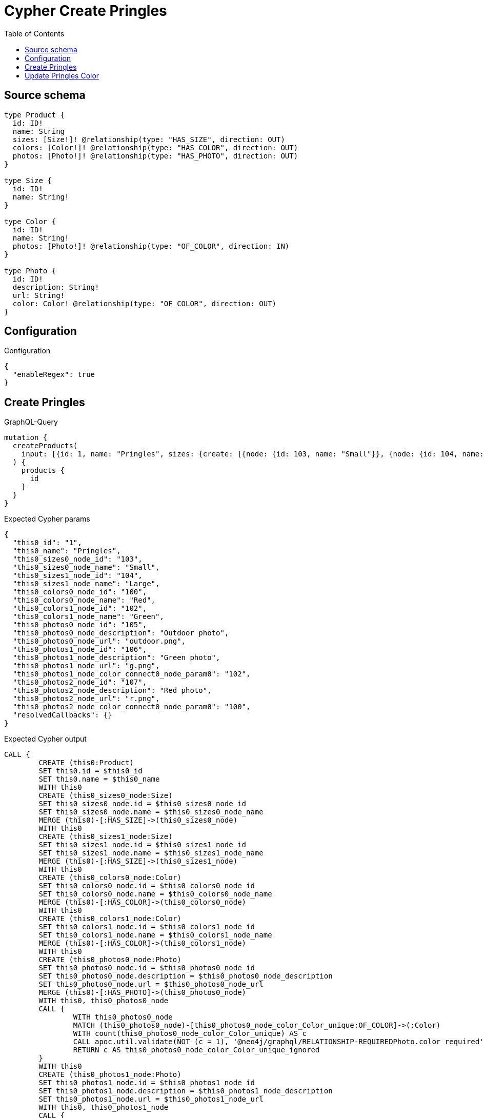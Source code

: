 :toc:

= Cypher Create Pringles

== Source schema

[source,graphql,schema=true]
----
type Product {
  id: ID!
  name: String
  sizes: [Size!]! @relationship(type: "HAS_SIZE", direction: OUT)
  colors: [Color!]! @relationship(type: "HAS_COLOR", direction: OUT)
  photos: [Photo!]! @relationship(type: "HAS_PHOTO", direction: OUT)
}

type Size {
  id: ID!
  name: String!
}

type Color {
  id: ID!
  name: String!
  photos: [Photo!]! @relationship(type: "OF_COLOR", direction: IN)
}

type Photo {
  id: ID!
  description: String!
  url: String!
  color: Color! @relationship(type: "OF_COLOR", direction: OUT)
}
----

== Configuration

.Configuration
[source,json,schema-config=true]
----
{
  "enableRegex": true
}
----
== Create Pringles

.GraphQL-Query
[source,graphql]
----
mutation {
  createProducts(
    input: [{id: 1, name: "Pringles", sizes: {create: [{node: {id: 103, name: "Small"}}, {node: {id: 104, name: "Large"}}]}, colors: {create: [{node: {id: 100, name: "Red"}}, {node: {id: 102, name: "Green"}}]}, photos: {create: [{node: {id: 105, description: "Outdoor photo", url: "outdoor.png"}}, {node: {id: 106, description: "Green photo", url: "g.png", color: {connect: {where: {node: {id: "102"}}}}}}, {node: {id: 107, description: "Red photo", url: "r.png", color: {connect: {where: {node: {id: "100"}}}}}}]}}]
  ) {
    products {
      id
    }
  }
}
----

.Expected Cypher params
[source,json]
----
{
  "this0_id": "1",
  "this0_name": "Pringles",
  "this0_sizes0_node_id": "103",
  "this0_sizes0_node_name": "Small",
  "this0_sizes1_node_id": "104",
  "this0_sizes1_node_name": "Large",
  "this0_colors0_node_id": "100",
  "this0_colors0_node_name": "Red",
  "this0_colors1_node_id": "102",
  "this0_colors1_node_name": "Green",
  "this0_photos0_node_id": "105",
  "this0_photos0_node_description": "Outdoor photo",
  "this0_photos0_node_url": "outdoor.png",
  "this0_photos1_node_id": "106",
  "this0_photos1_node_description": "Green photo",
  "this0_photos1_node_url": "g.png",
  "this0_photos1_node_color_connect0_node_param0": "102",
  "this0_photos2_node_id": "107",
  "this0_photos2_node_description": "Red photo",
  "this0_photos2_node_url": "r.png",
  "this0_photos2_node_color_connect0_node_param0": "100",
  "resolvedCallbacks": {}
}
----

.Expected Cypher output
[source,cypher]
----
CALL {
	CREATE (this0:Product)
	SET this0.id = $this0_id
	SET this0.name = $this0_name
	WITH this0
	CREATE (this0_sizes0_node:Size)
	SET this0_sizes0_node.id = $this0_sizes0_node_id
	SET this0_sizes0_node.name = $this0_sizes0_node_name
	MERGE (this0)-[:HAS_SIZE]->(this0_sizes0_node)
	WITH this0
	CREATE (this0_sizes1_node:Size)
	SET this0_sizes1_node.id = $this0_sizes1_node_id
	SET this0_sizes1_node.name = $this0_sizes1_node_name
	MERGE (this0)-[:HAS_SIZE]->(this0_sizes1_node)
	WITH this0
	CREATE (this0_colors0_node:Color)
	SET this0_colors0_node.id = $this0_colors0_node_id
	SET this0_colors0_node.name = $this0_colors0_node_name
	MERGE (this0)-[:HAS_COLOR]->(this0_colors0_node)
	WITH this0
	CREATE (this0_colors1_node:Color)
	SET this0_colors1_node.id = $this0_colors1_node_id
	SET this0_colors1_node.name = $this0_colors1_node_name
	MERGE (this0)-[:HAS_COLOR]->(this0_colors1_node)
	WITH this0
	CREATE (this0_photos0_node:Photo)
	SET this0_photos0_node.id = $this0_photos0_node_id
	SET this0_photos0_node.description = $this0_photos0_node_description
	SET this0_photos0_node.url = $this0_photos0_node_url
	MERGE (this0)-[:HAS_PHOTO]->(this0_photos0_node)
	WITH this0, this0_photos0_node
	CALL {
		WITH this0_photos0_node
		MATCH (this0_photos0_node)-[this0_photos0_node_color_Color_unique:OF_COLOR]->(:Color)
		WITH count(this0_photos0_node_color_Color_unique) AS c
		CALL apoc.util.validate(NOT (c = 1), '@neo4j/graphql/RELATIONSHIP-REQUIREDPhoto.color required', [0])
		RETURN c AS this0_photos0_node_color_Color_unique_ignored
	}
	WITH this0
	CREATE (this0_photos1_node:Photo)
	SET this0_photos1_node.id = $this0_photos1_node_id
	SET this0_photos1_node.description = $this0_photos1_node_description
	SET this0_photos1_node.url = $this0_photos1_node_url
	WITH this0, this0_photos1_node
	CALL {
		WITH this0, this0_photos1_node
		OPTIONAL MATCH (this0_photos1_node_color_connect0_node:Color)
		WHERE this0_photos1_node_color_connect0_node.id = $this0_photos1_node_color_connect0_node_param0
		CALL {
			WITH *
			WITH this0, collect(this0_photos1_node_color_connect0_node) AS connectedNodes, collect(this0_photos1_node) AS parentNodes
			CALL {
				WITH connectedNodes, parentNodes
				UNWIND parentNodes AS this0_photos1_node
				UNWIND connectedNodes AS this0_photos1_node_color_connect0_node
				MERGE (this0_photos1_node)-[:OF_COLOR]->(this0_photos1_node_color_connect0_node)
				RETURN count(*) AS _
			}
			RETURN count(*) AS _
		}
		WITH this0, this0_photos1_node, this0_photos1_node_color_connect0_node
		RETURN count(*) AS connect_this0_photos1_node_color_connect_Color
	}
	MERGE (this0)-[:HAS_PHOTO]->(this0_photos1_node)
	WITH this0, this0_photos1_node
	CALL {
		WITH this0_photos1_node
		MATCH (this0_photos1_node)-[this0_photos1_node_color_Color_unique:OF_COLOR]->(:Color)
		WITH count(this0_photos1_node_color_Color_unique) AS c
		CALL apoc.util.validate(NOT (c = 1), '@neo4j/graphql/RELATIONSHIP-REQUIREDPhoto.color required', [0])
		RETURN c AS this0_photos1_node_color_Color_unique_ignored
	}
	WITH this0
	CREATE (this0_photos2_node:Photo)
	SET this0_photos2_node.id = $this0_photos2_node_id
	SET this0_photos2_node.description = $this0_photos2_node_description
	SET this0_photos2_node.url = $this0_photos2_node_url
	WITH this0, this0_photos2_node
	CALL {
		WITH this0, this0_photos2_node
		OPTIONAL MATCH (this0_photos2_node_color_connect0_node:Color)
		WHERE this0_photos2_node_color_connect0_node.id = $this0_photos2_node_color_connect0_node_param0
		CALL {
			WITH *
			WITH this0, collect(this0_photos2_node_color_connect0_node) AS connectedNodes, collect(this0_photos2_node) AS parentNodes
			CALL {
				WITH connectedNodes, parentNodes
				UNWIND parentNodes AS this0_photos2_node
				UNWIND connectedNodes AS this0_photos2_node_color_connect0_node
				MERGE (this0_photos2_node)-[:OF_COLOR]->(this0_photos2_node_color_connect0_node)
				RETURN count(*) AS _
			}
			RETURN count(*) AS _
		}
		WITH this0, this0_photos2_node, this0_photos2_node_color_connect0_node
		RETURN count(*) AS connect_this0_photos2_node_color_connect_Color
	}
	MERGE (this0)-[:HAS_PHOTO]->(this0_photos2_node)
	WITH this0, this0_photos2_node
	CALL {
		WITH this0_photos2_node
		MATCH (this0_photos2_node)-[this0_photos2_node_color_Color_unique:OF_COLOR]->(:Color)
		WITH count(this0_photos2_node_color_Color_unique) AS c
		CALL apoc.util.validate(NOT (c = 1), '@neo4j/graphql/RELATIONSHIP-REQUIREDPhoto.color required', [0])
		RETURN c AS this0_photos2_node_color_Color_unique_ignored
	}
	RETURN this0
}
RETURN [this0 {
	.id
}] AS data
----

'''

== Update Pringles Color

.GraphQL-Query
[source,graphql]
----
mutation {
  updateProducts(
    where: {name: "Pringles"}
    update: {photos: [{where: {node: {description: "Green Photo"}}, update: {node: {description: "Light Green Photo", color: {connect: {where: {node: {name: "Light Green"}}}, disconnect: {where: {node: {name: "Green"}}}}}}}]}
  ) {
    products {
      id
    }
  }
}
----

.Expected Cypher params
[source,json]
----
{
  "param0": "Pringles",
  "updateProducts_args_update_photos0_where_Photoparam0": "Green Photo",
  "this_update_photos0_description": "Light Green Photo",
  "updateProducts_args_update_photos0_update_node_color_disconnect_where_Colorparam0": "Green",
  "this_photos0_color0_connect0_node_param0": "Light Green",
  "auth": {
    "isAuthenticated": true,
    "roles": [],
    "jwt": {
      "roles": []
    }
  },
  "updateProducts": {
    "args": {
      "update": {
        "photos": [
          {
            "where": {
              "node": {
                "description": "Green Photo"
              }
            },
            "update": {
              "node": {
                "description": "Light Green Photo",
                "color": {
                  "connect": {
                    "where": {
                      "node": {
                        "name": "Light Green"
                      }
                    }
                  },
                  "disconnect": {
                    "where": {
                      "node": {
                        "name": "Green"
                      }
                    }
                  }
                }
              }
            }
          }
        ]
      }
    }
  },
  "resolvedCallbacks": {}
}
----

.Expected Cypher output
[source,cypher]
----
MATCH (this:Product)
WHERE this.name = $param0
WITH this
OPTIONAL MATCH (this)-[this_has_photo0_relationship:HAS_PHOTO]->(this_photos0:Photo)
WHERE this_photos0.description = $updateProducts_args_update_photos0_where_Photoparam0
CALL apoc.do.when(this_photos0 IS NOT NULL, '


SET this_photos0.description = $this_update_photos0_description
WITH this, this_photos0
CALL {
WITH this, this_photos0
OPTIONAL MATCH (this_photos0)-[this_photos0_color0_disconnect0_rel:OF_COLOR]->(this_photos0_color0_disconnect0:Color)
WHERE this_photos0_color0_disconnect0.name = $updateProducts_args_update_photos0_update_node_color_disconnect_where_Colorparam0
CALL {
	WITH this_photos0_color0_disconnect0, this_photos0_color0_disconnect0_rel, this_photos0
	WITH collect(this_photos0_color0_disconnect0) as this_photos0_color0_disconnect0, this_photos0_color0_disconnect0_rel, this_photos0
	UNWIND this_photos0_color0_disconnect0 as x
	DELETE this_photos0_color0_disconnect0_rel
	RETURN count(*) AS _
}
RETURN count(*) AS disconnect_this_photos0_color0_disconnect_Color
}
WITH this, this_photos0
CALL {
	WITH this, this_photos0
	OPTIONAL MATCH (this_photos0_color0_connect0_node:Color)
	WHERE this_photos0_color0_connect0_node.name = $this_photos0_color0_connect0_node_param0
	CALL {
		WITH *
		WITH this, collect(this_photos0_color0_connect0_node) as connectedNodes, collect(this_photos0) as parentNodes
		CALL {
			WITH connectedNodes, parentNodes
			UNWIND parentNodes as this_photos0
			UNWIND connectedNodes as this_photos0_color0_connect0_node
			MERGE (this_photos0)-[:OF_COLOR]->(this_photos0_color0_connect0_node)
			RETURN count(*) AS _
		}
		RETURN count(*) AS _
	}
WITH this, this_photos0, this_photos0_color0_connect0_node
	RETURN count(*) AS connect_this_photos0_color0_connect_Color
}

WITH this, this_photos0
CALL {
	WITH this_photos0
	MATCH (this_photos0)-[this_photos0_color_Color_unique:OF_COLOR]->(:Color)
	WITH count(this_photos0_color_Color_unique) as c
	CALL apoc.util.validate(NOT (c = 1), \'@neo4j/graphql/RELATIONSHIP-REQUIREDPhoto.color required\', [0])
	RETURN c AS this_photos0_color_Color_unique_ignored
}
RETURN count(*) AS _
', '', {
	this: this,
	updateProducts: $updateProducts,
	this_photos0: this_photos0,
	auth: $auth,
	this_update_photos0_description: $this_update_photos0_description,
	updateProducts_args_update_photos0_update_node_color_disconnect_where_Colorparam0: $updateProducts_args_update_photos0_update_node_color_disconnect_where_Colorparam0,
	this_photos0_color0_connect0_node_param0: $this_photos0_color0_connect0_node_param0
}) YIELD value AS _
RETURN collect(DISTINCT this {
	.id
}) AS data
----

'''

